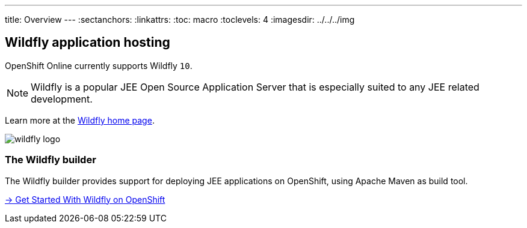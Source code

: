 ---
title: Overview
---
:sectanchors:
:linkattrs:
:toc: macro
:toclevels: 4
:imagesdir: ../../../img

== Wildfly application hosting

OpenShift Online currently supports Wildfly `10`.

[NOTE]
====
Wildfly is a popular JEE Open Source Application Server that is especially suited
to any JEE related development.
====

Learn more at the link:http://www.wildfly.org/[Wildfly home page].

image::logos/wildfly-logo.png[]



=== The Wildfly builder

The Wildfly builder provides support for deploying JEE applications
on OpenShift, using Apache Maven as build tool.

link:getting-started.html[→ Get Started With Wildfly on OpenShift]
